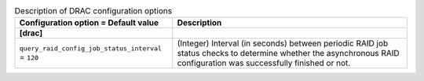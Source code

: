 ..
    Warning: Do not edit this file. It is automatically generated from the
    software project's code and your changes will be overwritten.

    The tool to generate this file lives in openstack-doc-tools repository.

    Please make any changes needed in the code, then run the
    autogenerate-config-doc tool from the openstack-doc-tools repository, or
    ask for help on the documentation mailing list, IRC channel or meeting.

.. _ironic-drac:

.. list-table:: Description of DRAC configuration options
   :header-rows: 1
   :class: config-ref-table

   * - Configuration option = Default value
     - Description
   * - **[drac]**
     -
   * - ``query_raid_config_job_status_interval`` = ``120``
     - (Integer) Interval (in seconds) between periodic RAID job status checks to determine whether the asynchronous RAID configuration was successfully finished or not.
